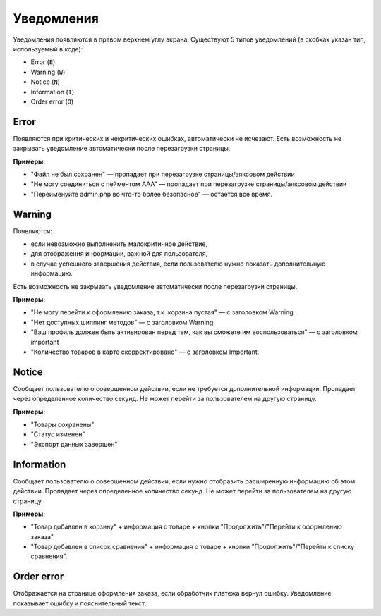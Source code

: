 ***********
Уведомления
***********

Уведомления появляются в правом верхнем углу экрана. Существуют 5 типов уведомлений (в скобках указан тип, используемый в коде):

* Error (``E``)

* Warning (``W``)

* Notice (``N``)

* Information (``I``)

* Order error (``O``)

=====
Error
=====

Появляются при критических и некритических ошибках, автоматически не исчезают. Есть возможность не закрывать уведомление автоматически после перезагрузки страницы.

**Примеры:**

* "Файл не был сохранен" — пропадает при перезагрузке страницы/аяксовом действии

* "Не могу соединиться с пейментом ААА" — пропадает при перезагрузке страницы/аяксовом действии
    
* "Переименуйте admin.php во что-то более безопасное" — остается все время.

=======
Warning
=======

Появляются:

* если невозможно выполненить малокритичное действие, 

* для отображения информации, важной для пользователя, 

* в случае успешного завершения действия, если пользователю нужно показать дополнительную информацию. 

Есть возможность не закрывать уведомление автоматически после перезагрузки страницы.

**Примеры:**

* "Не могу перейти к оформлению заказа, т.к. корзина пустая" — с заголовком Warning.

* "Нет доступных шиппинг методов" — с заголовком Warning.

* "Ваш профиль должен быть активирован перед тем, как вы сможете им воспользоваться" — с заголовком important
    
* "Количество товаров в карте скорректировано" — с заголовком Important.

======
Notice
======

Сообщает пользователю о совершенном действии, если не требуется дополнительной информации. Пропадает через определенное количество секунд. Не может перейти за пользователем на другую страницу.

**Примеры:**

* "Товары сохранены"

* "Статус изменен"

* "Экспорт данных завершен"

===========
Information
===========

Сообщает пользователю о совершенном действии, если нужно отобразить расширенную информацию об этом действии. Пропадает через определенное количество секунд. Не может перейти за пользователем на другую страницу.

**Примеры:**

* "Товар добавлен в корзину" + информация о товаре + кнопки "Продолжить"/"Перейти к оформлению заказа"
    
* "Товар добавлен в список сравнения" + информация о товаре + кнопки "Продолжить"/"Перейти к списку сравнения".

===========
Order error
===========

Отображается на странице оформления заказа, если обработчик платежа вернул ошибку. Уведомление показывает ошибку и пояснительный текст.
